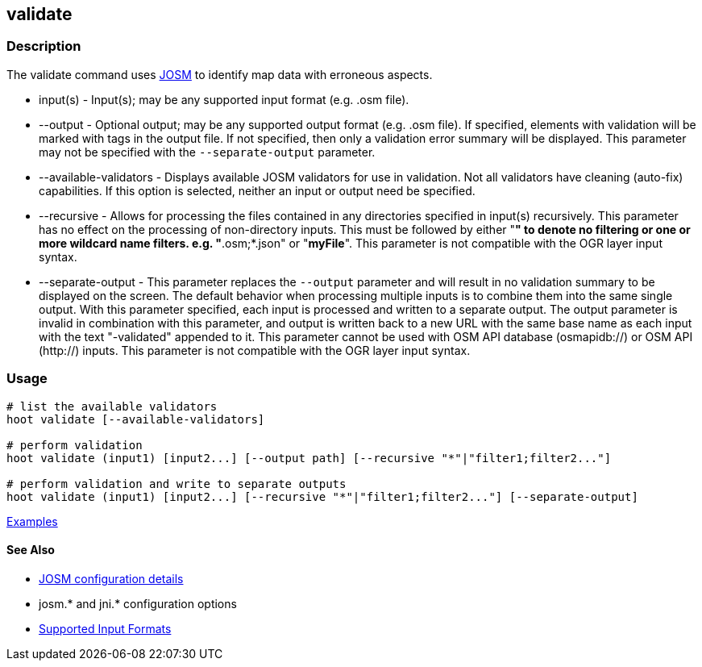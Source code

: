 [[validate]]
== validate

=== Description

The +validate+ command uses https://josm.openstreetmap.de/[JOSM] to identify map data with erroneous aspects.

* +input(s)+               - Input(s); may be any supported input format (e.g. .osm file).
* +--output+               - Optional output; may be any supported output format (e.g. .osm file). If specified, elements 
                             with validation will be marked with tags in the output file. If not specified, then only 
                             a validation error summary will be displayed. This parameter may not be specified with the 
                             `--separate-output` parameter.
* +--available-validators+ - Displays available JOSM validators for use in validation. Not all validators have cleaning 
                             (auto-fix) capabilities. If this option is selected, neither an input or output need be specified.
* +--recursive+            - Allows for processing the files contained in any directories specified in +input(s)+ 
                             recursively. This parameter has no effect on the processing of non-directory inputs. This must 
                             be followed by either "*" to denote no filtering or one or more wildcard name filters. 
                             e.g. "*.osm;*.json" or "*myFile*". This parameter is not compatible with the OGR layer 
                             input syntax.
* +--separate-output+      - This parameter replaces the `--output` parameter and will result in no validation summary to
                             be displayed on the screen. The default behavior when processing multiple inputs is to 
                             combine them into the same single output. With this parameter specified, each input is 
                             processed and written to a separate output. The +output+ parameter is invalid in combination 
                             with this parameter, and output is written back to a new URL with the same base name as 
                             each input with the text "-validated" appended to it. This parameter cannot be used with OSM 
                             API database (osmapidb://) or OSM API (http://) inputs. This parameter is not compatible with 
                             the OGR layer input syntax.

=== Usage

--------------------------------------
# list the available validators
hoot validate [--available-validators]

# perform validation
hoot validate (input1) [input2...] [--output path] [--recursive "*"|"filter1;filter2..."]

# perform validation and write to separate outputs
hoot validate (input1) [input2...] [--recursive "*"|"filter1;filter2..."] [--separate-output]
--------------------------------------

https://github.com/ngageoint/hootenanny/blob/master/docs/user/CommandLineExamples.asciidoc#validation[Examples]

==== See Also

* https://github.com/ngageoint/hootenanny/blob/master/docs/user/FeatureValidationAndCleaning.asciidoc[JOSM configuration details]
* josm.* and jni.* configuration options
* https://github.com/ngageoint/hootenanny/blob/master/docs/user/SupportedDataFormats.asciidoc#applying-changes-1[Supported Input Formats]
